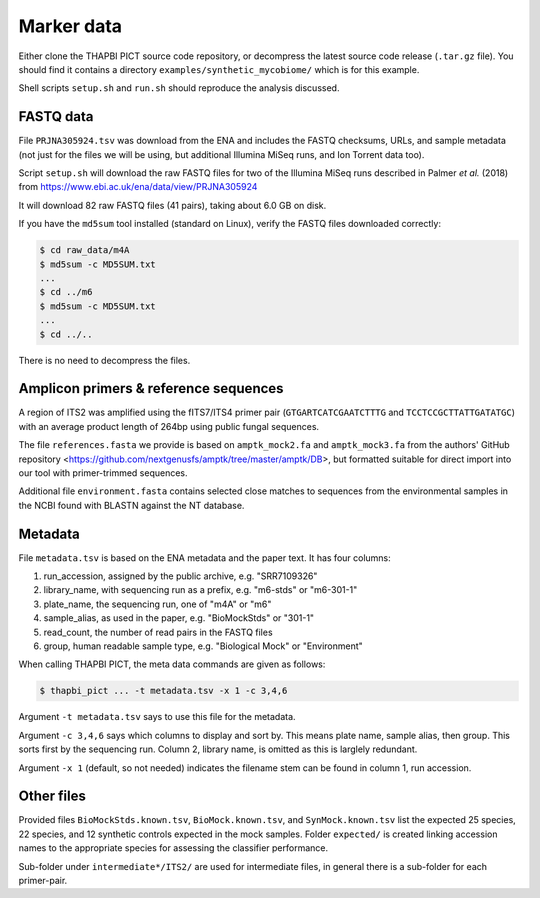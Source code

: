 .. _synthetic_mycobiome_sample_data:

Marker data
===========

Either clone the THAPBI PICT source code repository, or decompress the latest
source code release (``.tar.gz`` file). You should find it contains a
directory ``examples/synthetic_mycobiome/`` which is for this example.

Shell scripts ``setup.sh`` and ``run.sh`` should reproduce the analysis
discussed.

FASTQ data
----------

File ``PRJNA305924.tsv`` was download from the ENA and includes the FASTQ
checksums, URLs, and sample metadata (not just for the files we will be using,
but additional Illumina MiSeq runs, and Ion Torrent data too).

Script ``setup.sh`` will download the raw FASTQ files for two of the Illumina
MiSeq runs described in Palmer *et al.* (2018)
from https://www.ebi.ac.uk/ena/data/view/PRJNA305924

It will download 82 raw FASTQ files (41 pairs), taking about 6.0 GB on disk.

If you have the ``md5sum`` tool installed (standard on Linux), verify the
FASTQ files downloaded correctly:

.. code:: console

    $ cd raw_data/m4A
    $ md5sum -c MD5SUM.txt
    ...
    $ cd ../m6
    $ md5sum -c MD5SUM.txt
    ...
    $ cd ../..

There is no need to decompress the files.

Amplicon primers & reference sequences
--------------------------------------

A region of ITS2 was amplified using the fITS7/ITS4 primer pair
(``GTGARTCATCGAATCTTTG`` and ``TCCTCCGCTTATTGATATGC``) with an average
product length of 264bp using public fungal sequences.

The file ``references.fasta`` we provide is based on ``amptk_mock2.fa`` and
``amptk_mock3.fa`` from the authors' GitHub repository
<https://github.com/nextgenusfs/amptk/tree/master/amptk/DB>, but formatted
suitable for direct import into our tool with primer-trimmed sequences.

Additional file ``environment.fasta`` contains selected close matches to
sequences from the environmental samples in the NCBI found with BLASTN
against the NT database.

Metadata
--------

File ``metadata.tsv`` is based on the ENA metadata and the paper text. It has
four columns:

1. run_accession, assigned by the public archive, e.g. "SRR7109326"
2. library_name, with sequencing run as a prefix, e.g. "m6-stds" or "m6-301-1"
3. plate_name, the sequencing run, one of "m4A" or "m6"
4. sample_alias, as used in the paper, e.g. "BioMockStds" or "301-1"
5. read_count, the number of read pairs in the FASTQ files
6. group, human readable sample type, e.g. "Biological Mock" or "Environment"

When calling THAPBI PICT, the meta data commands are given as follows:

.. code:: console

    $ thapbi_pict ... -t metadata.tsv -x 1 -c 3,4,6

Argument ``-t metadata.tsv`` says to use this file for the metadata.

Argument ``-c 3,4,6`` says which columns to display and sort by. This means
plate name, sample alias, then group. This sorts first by the sequencing run.
Column 2, library name, is omitted as this is larglely redundant.

Argument ``-x 1`` (default, so not needed) indicates the filename stem can be
found in column 1, run accession.

Other files
-----------

Provided files ``BioMockStds.known.tsv``, ``BioMock.known.tsv``, and
``SynMock.known.tsv`` list the expected 25 species, 22 species, and 12
synthetic controls expected in the mock samples. Folder ``expected/`` is
created linking accession names to the appropriate species for assessing the
classifier performance.

Sub-folder under ``intermediate*/ITS2/`` are used for intermediate files,
in general there is a sub-folder for each primer-pair.
